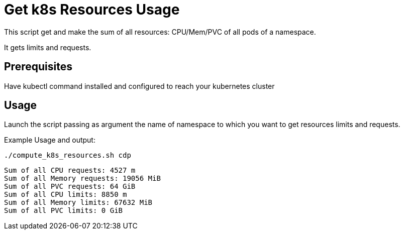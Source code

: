 = Get k8s Resources Usage

This script get and make the sum of all resources: CPU/Mem/PVC of all pods of a namespace. 

It gets limits and requests.

== Prerequisites

Have kubectl command installed and configured to reach your kubernetes cluster

== Usage

Launch the script passing as argument the name of namespace to which you want to get resources limits and requests.



Example Usage and output:

        ./compute_k8s_resources.sh cdp
        
        Sum of all CPU requests: 4527 m
        Sum of all Memory requests: 19056 MiB
        Sum of all PVC requests: 64 GiB
        Sum of all CPU limits: 8850 m
        Sum of all Memory limits: 67632 MiB
        Sum of all PVC limits: 0 GiB
